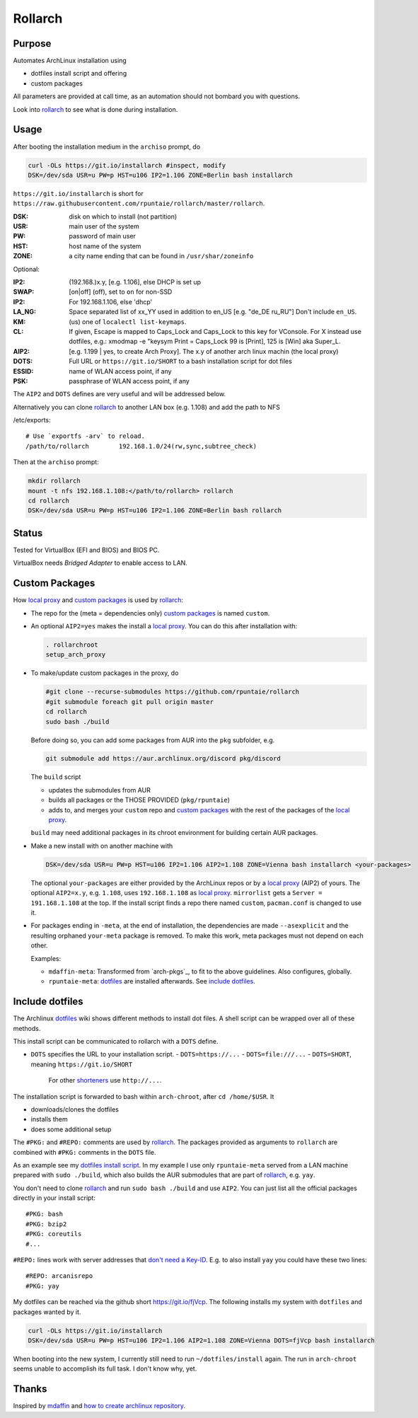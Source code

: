********
Rollarch
********

Purpose
=======

Automates ArchLinux installation using

- dotfiles install script and offering
- custom packages

All parameters are provided at call time,
as an automation should not bombard you with questions.

Look into `rollarch`_ to see what is done during installation.

Usage
=====

After booting the installation medium in the ``archiso`` prompt, do

.. code:: sh

    curl -OLs https://git.io/installarch #inspect, modify
    DSK=/dev/sda USR=u PW=p HST=u106 IP2=1.106 ZONE=Berlin bash installarch

``https://git.io/installarch`` is short for
``https://raw.githubusercontent.com/rpuntaie/rollarch/master/rollarch``.

:DSK: disk on which to install (not partition)
:USR: main user of the system
:PW: password of main user
:HST: host name of the system
:ZONE: a city name ending that can be found in ``/usr/shar/zoneinfo``

Optional:

:IP2: (192.168.)x.y, [e.g. 1.106], else DHCP is set up
:SWAP: [on|off] (off), set to ``on`` for non-SSD
:IP2:  For 192.168.1.106, else 'dhcp'
:LA_NG: Space separated list of xx_YY used in addition to en_US [e.g. "de_DE ru_RU"]
        Don't include ``en_US``.
:KM: (us) one of ``localectl list-keymaps``.
:CL: If given, Escape is mapped to Caps_Lock and Caps_Lock to this key for VConsole.
     For X instead use dotfiles, e.g.: xmodmap -e "keysym Print = Caps_Lock
     99 is [Print], 125 is [Win] aka Super_L.
:AIP2: [e.g. 1.199 | yes, to create Arch Proxy].
       The x.y of another arch linux machin (the local proxy)
:DOTS: Full URL or ``https://git.io/SHORT`` to a bash installation script for dot files
:ESSID: name of WLAN access point, if any
:PSK: passphrase of WLAN access point, if any

The ``AIP2`` and ``DOTS`` defines are very useful and will be addressed below.

Alternatively you can clone `rollarch`_ to another LAN box (e.g. 1.108) and add the path to NFS

/etc/exports::

   # Use `exportfs -arv` to reload.
   /path/to/rollarch	    192.168.1.0/24(rw,sync,subtree_check)

Then at the ``archiso`` prompt:

.. code:: sh

    mkdir rollarch
    mount -t nfs 192.168.1.108:</path/to/rollarch> rollarch
    cd rollarch
    DSK=/dev/sda USR=u PW=p HST=u106 IP2=1.106 ZONE=Berlin bash rollarch


Status
======

Tested for VirtualBox (EFI and BIOS) and BIOS PC.

VirtualBox needs *Bridged Adapter* to enable access to LAN.


Custom Packages
===============

How `local proxy`_ and `custom packages`_ is used by `rollarch`_:

- The repo for the (meta = dependencies only) `custom packages`_ is named ``custom``.

- An optional ``AIP2=yes`` makes the install a `local proxy`_.
  You can do this after installation with:

  .. code:: sh

    . rollarchroot
    setup_arch_proxy

- To make/update custom packages in the proxy, do

  .. code:: sh

    #git clone --recurse-submodules https://github.com/rpuntaie/rollarch
    #git submodule foreach git pull origin master
    cd rollarch
    sudo bash ./build

  Before doing so,
  you can add some packages from AUR into the ``pkg`` subfolder, e.g.

  .. code:: sh

     git submodule add https://aur.archlinux.org/discord pkg/discord

  The ``build`` script

  - updates the submodules from AUR
  - builds all packages or the THOSE PROVIDED (``pkg/rpuntaie``)
  - adds to, and merges your ``custom`` repo and `custom packages`_
    with the rest of the packages of the `local proxy`_.

  ``build`` may need additional packages in its chroot environment for building certain AUR packages.

- Make a new install with on another machine with

  .. code:: sh

      DSK=/dev/sda USR=u PW=p HST=u106 IP2=1.106 AIP2=1.108 ZONE=Vienna bash installarch <your-packages>

  The optional ``your-packages`` are either provided by the ArchLinux repos or by a `local proxy`_ (AIP2) of yours.
  The optional ``AIP2=x.y``, e.g. ``1.108``, uses ``192.168.1.108`` as `local proxy`_.
  ``mirrorlist`` gets a ``Server = 191.168.1.108`` at the top.
  If the install script finds a repo there named ``custom``, ``pacman.conf`` is changed to use it.

- For packages ending in ``-meta``, at the end of installation,
  the dependencies are made ``--asexplicit`` and the resulting orphaned ``your-meta`` package is removed.
  To make this work, meta packages must not depend on each other.

  Examples:

  - ``mdaffin-meta``: Transformed from `arch-pkgs`_, to fit to the above guidelines. Also configures, globally.
  - ``rpuntaie-meta``: `dotfiles`_ are installed afterwards. See `include dotfiles`_.

Include dotfiles
================

The Archlinux `dotfiles`_ wiki shows different methods to install dot files.
A shell script can be wrapped over all of these methods.

This install script can be communicated to rollarch with a ``DOTS`` define.

- ``DOTS`` specifies the URL to your installation script.
  - ``DOTS=https://...``
  - ``DOTS=file:///...``
  - ``DOTS=SHORT``, meaning ``https://git.io/SHORT``
    For other `shorteners <https://bit.do/list-of-url-shorteners.php>`__ use ``http://...``.

The installation script is forwarded to bash within ``arch-chroot``, after ``cd /home/$USR``.
It

- downloads/clones the dotfiles
- installs them
- does some additional setup

The ``#PKG:`` and ``#REPO:`` comments are used by `rollarch`_.
The packages provided as arguments to ``rollarch``
are combined with ``#PKG:`` comments in the ``DOTS`` file.

As an example see my
`dotfiles install script <https://github.com/rpuntaie/dotfiles/blob/desktop/install>`__.
In my example I use only ``rpuntaie-meta`` served from a LAN machine prepared with ``sudo ./build``,
which also builds the AUR submodules that are part of `rollarch`_, e.g. ``yay``.

You don't need to clone `rollarch`_ and run ``sudo bash ./build`` and use ``AIP2``.
You can just list all the official packages directly in your install script::

        #PKG: bash
        #PKG: bzip2
        #PKG: coreutils
        #...

``#REPO:`` lines work with server addresses that
`don't need a Key-ID <https://wiki.archlinux.org/index.php/Unofficial_user_repositories>`__.
E.g. to also install ``yay`` you could have these two lines::

        #REPO: arcanisrepo
        #PKG: yay

My dotfiles can be reached via the github short https://git.io/fjVcp.
The following installs my system with ``dotfiles`` and packages wanted by it.

.. code:: sh

    curl -OLs https://git.io/installarch
    DSK=/dev/sda USR=u PW=p HST=u106 IP2=1.106 AIP2=1.108 ZONE=Vienna DOTS=fjVcp bash installarch

When booting into the new system, I currently still need to run ``~/dotfiles/install`` again.
The run in ``arch-chroot`` seems unable to accomplish its full task. I don't know why, yet.

Thanks
======

Inspired by `mdaffin`_ and
`how to create archlinux repository <https://fusion809.github.io/how-to-create-archlinux-repository/>`__.


.. _`mdaffin`: https://github.com/mdaffin/arch-pkgs
.. _`local proxy`: https://wiki.archlinux.org/index.php/Pacman/Tips_and_tricks#Network_shared_pacman_cache
.. _`custom packages`: https://wiki.archlinux.org/index.php/Pacman/Tips_and_tricks#Custom_local_repository
.. _`dotfiles`: https://wiki.archlinux.org/index.php/Dotfiles
.. _`rollarch`: https://github.com/rpuntaie/rollarch/blob/master/rollarch





